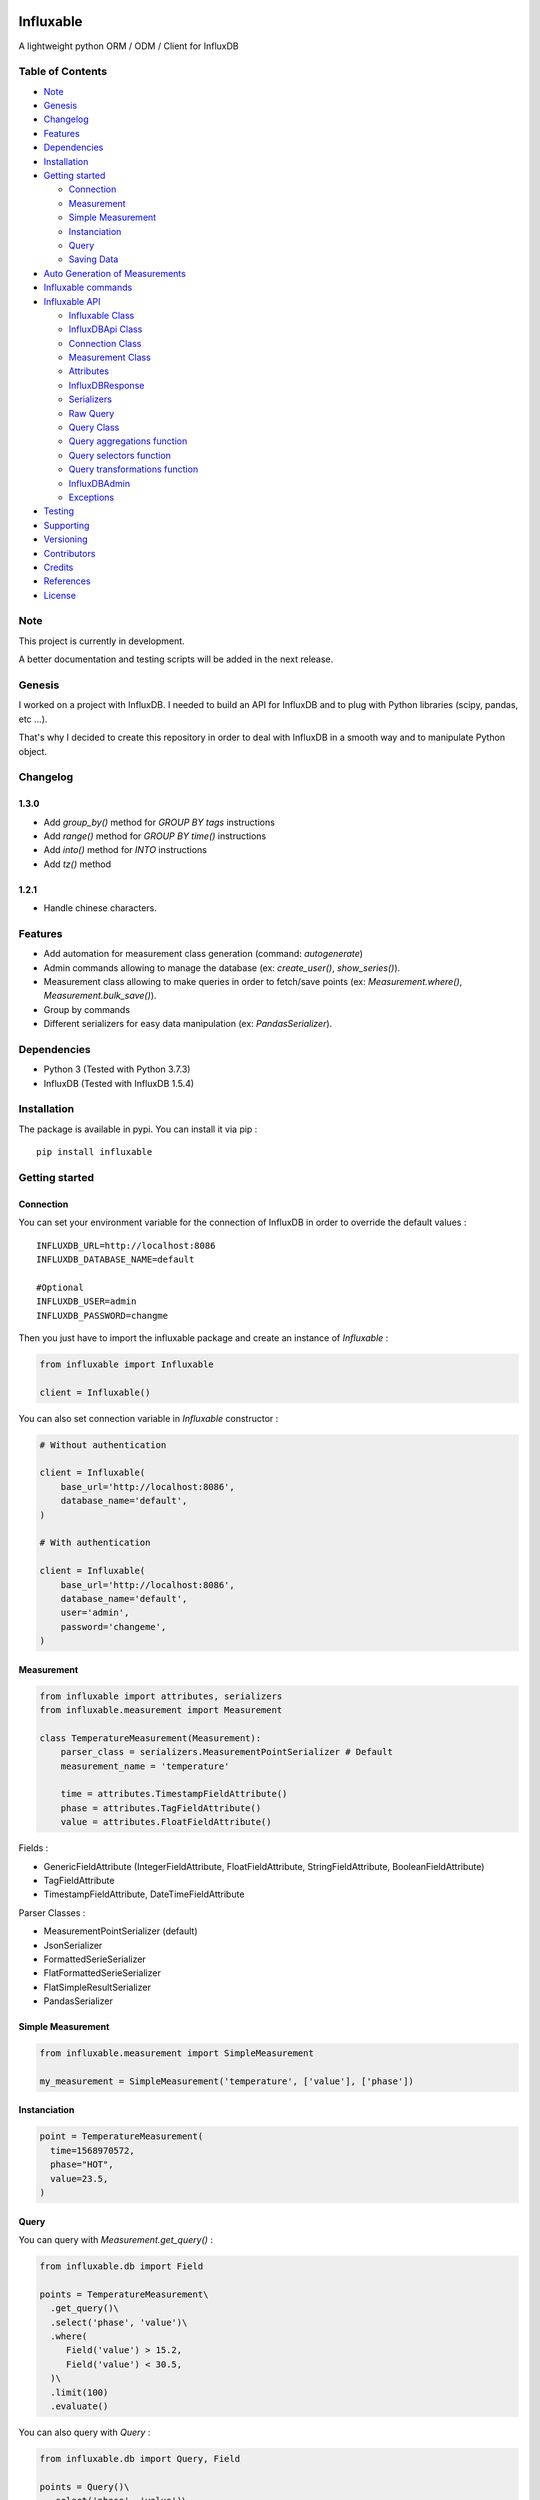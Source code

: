.. figure:: ./artwork/logo.svg
   :alt:

Influxable
==========

|pypi version| |build status| |code coverage| |license: MIT|

A lightweight python ORM / ODM / Client for InfluxDB

Table of Contents
-----------------

-  `Note <#note>`__
-  `Genesis <#genesis>`__
-  `Changelog <#changelog>`__
-  `Features <#features>`__
-  `Dependencies <#dependencies>`__
-  `Installation <#installation>`__
-  `Getting started <#getting-started>`__

   -  `Connection <#connection>`__
   -  `Measurement <#measurement>`__
   -  `Simple Measurement <#simple-measurement>`__
   -  `Instanciation <#instanciation>`__
   -  `Query <#query>`__
   -  `Saving Data <#saving-data>`__

-  `Auto Generation of Measurements <#auto-generation-of-measurements>`__
-  `Influxable commands <#influxable-commands>`__
-  `Influxable API <#influxable-api>`__

   -  `Influxable Class <#influxable-class>`__
   -  `InfluxDBApi Class <#influxdbapi-class>`__
   -  `Connection Class <#connection-class>`__
   -  `Measurement Class <#measurement-class>`__
   -  `Attributes <#attributes>`__
   -  `InfluxDBResponse <#influxdbresponse>`__
   -  `Serializers <#serializers>`__
   -  `Raw Query <#raw-query>`__
   -  `Query Class <#query-class>`__
   -  `Query aggregations function <#query-aggregations-function>`__
   -  `Query selectors function <#query-selectors-function>`__
   -  `Query transformations function <#query-transformations-function>`__
   -  `InfluxDBAdmin <#influxdbadmin>`__
   -  `Exceptions <#exceptions>`__

-  `Testing <#testing>`__
-  `Supporting <#supporting>`__
-  `Versioning <#versioning>`__
-  `Contributors <#contributors>`__
-  `Credits <#credits>`__
-  `References <#references>`__
-  `License <#license>`__

Note
----

This project is currently in development.

A better documentation and testing scripts will be added in the next release.

Genesis
-------

I worked on a project with InfluxDB. I needed to build an API for InfluxDB and to plug with Python libraries (scipy, pandas, etc ...).

That's why I decided to create this repository in order to deal with InfluxDB in a smooth way and to manipulate Python object.

Changelog
---------

1.3.0
~~~~~

-  Add *group\_by()* method for *GROUP BY tags* instructions

-  Add *range()* method for *GROUP BY time()* instructions

-  Add *into()* method for *INTO* instructions

-  Add *tz()* method

1.2.1
~~~~~

-  Handle chinese characters.

Features
--------

-  Add automation for measurement class generation (command: *autogenerate*)

-  Admin commands allowing to manage the database (ex: *create\_user()*, *show\_series()*).

-  Measurement class allowing to make queries in order to fetch/save points (ex: *Measurement.where()*, *Measurement.bulk\_save()*).

-  Group by commands

-  Different serializers for easy data manipulation (ex: *PandasSerializer*).

Dependencies
------------

-  Python 3 (Tested with Python 3.7.3)

-  InfluxDB (Tested with InfluxDB 1.5.4)

Installation
------------

The package is available in pypi. You can install it via pip :

::

    pip install influxable

Getting started
---------------

Connection
~~~~~~~~~~

You can set your environment variable for the connection of InfluxDB in order to override the default values :

::

    INFLUXDB_URL=http://localhost:8086
    INFLUXDB_DATABASE_NAME=default

    #Optional
    INFLUXDB_USER=admin
    INFLUXDB_PASSWORD=changme

Then you just have to import the influxable package and create an instance of *Influxable* :

.. code:: python

    from influxable import Influxable

    client = Influxable()

You can also set connection variable in *Influxable* constructor :

.. code:: python

    # Without authentication

    client = Influxable(
        base_url='http://localhost:8086',
        database_name='default',
    )

    # With authentication

    client = Influxable(
        base_url='http://localhost:8086',
        database_name='default',
        user='admin',
        password='changeme',
    )

Measurement
~~~~~~~~~~~

.. code:: python

    from influxable import attributes, serializers
    from influxable.measurement import Measurement

    class TemperatureMeasurement(Measurement):
        parser_class = serializers.MeasurementPointSerializer # Default
        measurement_name = 'temperature'

        time = attributes.TimestampFieldAttribute()
        phase = attributes.TagFieldAttribute()
        value = attributes.FloatFieldAttribute()

Fields :

-  GenericFieldAttribute (IntegerFieldAttribute, FloatFieldAttribute, StringFieldAttribute, BooleanFieldAttribute)

-  TagFieldAttribute

-  TimestampFieldAttribute, DateTimeFieldAttribute

Parser Classes :

-  MeasurementPointSerializer (default)

-  JsonSerializer

-  FormattedSerieSerializer

-  FlatFormattedSerieSerializer

-  FlatSimpleResultSerializer

-  PandasSerializer

Simple Measurement
~~~~~~~~~~~~~~~~~~

.. code:: python

    from influxable.measurement import SimpleMeasurement

    my_measurement = SimpleMeasurement('temperature', ['value'], ['phase'])

Instanciation
~~~~~~~~~~~~~

.. code:: python

    point = TemperatureMeasurement(
      time=1568970572,
      phase="HOT",
      value=23.5,
    )

Query
~~~~~

You can query with *Measurement.get\_query()* :

.. code:: python

    from influxable.db import Field

    points = TemperatureMeasurement\
      .get_query()\
      .select('phase', 'value')\
      .where(
         Field('value') > 15.2,
         Field('value') < 30.5,
      )\
      .limit(100)
      .evaluate()

You can also query with *Query* :

.. code:: python

    from influxable.db import Query, Field

    points = Query()\
      .select('phase', 'value')\
      .from_measurements('temperature')\
      .where(
         Field('value') > 15.2,
         Field('value') < 30.5,
      )\
      .limit(100)
      .execute()

Saving Data
~~~~~~~~~~~

You can create data by using *Measurement.bulk\_save()*

.. code:: python

    points = [
        TemperatureMeasurement(phase="HOT",value=10,time=1463289075),
        TemperatureMeasurement(phase="COLD",value=10,time=1463289076),
    ]
    TemperatureMeasurement.bulk_save(points)

You can also create data with *BulkInsertQuery*

.. code:: python

    str_query = '''
    temperature,phase=HOT value=10 1463289075000000000
    temperature,phase=COLD value=10 1463289076000000000
    '''

    raw_query = BulkInsertQuery(str_query)
    res = raw_query.execute()

Auto Generation of Measurements
-------------------------------

You can automatically generate measurement classes file with the bash command *autogenerate*

.. code:: bash

    influxable autogenerate #(default to auto_generate_measurement.py)
    influxable autogenerate -o measurement.py

Here is the output generated file :

.. code:: python

    # auto_generate_measurement.py

    from influxable import attributes
    from influxable.measurement import Measurement


    class CpuMeasurement(Measurement):
        measurement_name = 'cpu'

        time = attributes.TimestampFieldAttribute(precision='s')
        value = attributes.FloatFieldAttribute()
        host = attributes.TagFieldAttribute()

Influxable commands
-------------------

-  *autogenerate* : automatic generation of measurement classes

.. code:: bash

    influxable autogenerate #(default to auto_generate_measurement.py)
    influxable autogenerate -o measurement.py

-  *populate* : create a measurement filled with a set of random data

.. code:: bash

    influxable populate
    influxable populate --min_value 5 --max_value 35 -s 2011-01-01T00:00:00 -id 1
    influxable populate --help

Influxable API
--------------

Influxable Class
~~~~~~~~~~~~~~~~

The Influxable main app class is a singleton. You can access it via the method *Influxable.get\_instance()*

\_\_init\_\_():
^^^^^^^^^^^^^^^

-  base\_url : url to connect to the InfluxDB server (default = 'http://localhost:8086')

-  user : authentication user name (default = 'admin')

-  password : authentication user password (default = 'changeme')

-  database\_name : name of the database (default = 'default')

create\_connection() -> Connection:
^^^^^^^^^^^^^^^^^^^^^^^^^^^^^^^^^^^

-  base\_url : url to connect to the InfluxDB server (default = 'http://localhost:8086')

-  user : authentication user name (default = 'admin')

-  password : authentication user password (default = 'changeme')

-  database\_name : name of the database (default = 'default')

ping() -> bool:
^^^^^^^^^^^^^^^

-  verbose : enables verbose mode (default = True)

execute\_query() -> json():
^^^^^^^^^^^^^^^^^^^^^^^^^^^

-  query: influxdb query to execute
-  method: http method of the request (default='get')
-  chunked: if enabled, responses will be chunked by series or by every 10,000 points (default=False)
-  epoch: specified precision of the timestamp [ns,u,µ,ms,s,m,h] (default='ns')
-  pretty: if enadble, the json response is pretty-printed (default=False)

write\_points() -> bool:
^^^^^^^^^^^^^^^^^^^^^^^^

-  points: data to write in InfluxDB line protocol format

ex: mymeas,mytag1=1 value=21 1463689680000000000

-  precision: specified precision of the timestamp [ns,u,µ,ms,s,m,h] (default='ns')
-  consistency: sets the write consistency for the point [any,one,quorum,all] (default='all')
-  retention\_policy\_name: sets the target retention policy for the write (default='DEFAULT')

InfluxDBApi Class
~~~~~~~~~~~~~~~~~

get\_debug\_requests() -> bool:
^^^^^^^^^^^^^^^^^^^^^^^^^^^^^^^

-  request : instance of InfluxDBRequest

get\_debug\_vars() -> bool:
^^^^^^^^^^^^^^^^^^^^^^^^^^^

-  request : instance of InfluxDBRequest

ping() -> bool:
^^^^^^^^^^^^^^^

-  request : instance of InfluxDBRequest

-  verbose : enables verbose mode (default = True)

execute\_query() -> json():
^^^^^^^^^^^^^^^^^^^^^^^^^^^

-  request : instance of InfluxDBRequest
-  query: influxdb query to execute
-  method: http method of the request (default='get')
-  chunked: if enabled, responses will be chunked by series or by every 10,000 points (default=False)
-  epoch: specified precision of the timestamp [ns,u,µ,ms,s,m,h] (default='ns')
-  pretty: if enadble, the json response is pretty-printed (default=False)

write\_points() -> bool:
^^^^^^^^^^^^^^^^^^^^^^^^

-  request : instance of InfluxDBRequest

-  points: data to write in InfluxDB line protocol format

ex: mymeas,mytag1=1 value=21 1463689680000000000

-  precision: specified precision of the timestamp [ns,u,µ,ms,s,m,h] (default='ns')
-  consistency: sets the write consistency for the point [any,one,quorum,all] (default='all')
-  retention\_policy\_name: sets the target retention policy for the write (default='DEFAULT')

Connection Class
~~~~~~~~~~~~~~~~

\_\_init\_\_():
^^^^^^^^^^^^^^^

-  base\_url : url to connect to the InfluxDB server (default = 'http://localhost:8086')

-  user : authentication user name (default = 'admin')

-  password : authentication user password (default = 'changeme')

-  database\_name : name of the database (default = 'default')

create() -> Connection:
^^^^^^^^^^^^^^^^^^^^^^^

-  base\_url : url to connect to the InfluxDB server (default = 'http://localhost:8086')

-  user : authentication user name (default = 'admin')

-  password : authentication user password (default = 'changeme')

-  database\_name : name of the database (default = 'default')

Measurement Class
~~~~~~~~~~~~~~~~~

fields
^^^^^^

Must be an instance of class located in *influxable.attributes*

-  GenericFieldAttribute

-  IntegerFieldAttribute

-  FloatFieldAttribute

-  StringFieldAttribute

-  BooleanFieldAttribute

-  TagFieldAttribute

-  TimestampFieldAttribute

-  DateTimeFieldAttribute

Example :

.. code:: python

    class MySensorMeasurement(Measurement):
        measurement_name = 'mysensor'

        time = TimestampFieldAttribute(auto_now=True, precision='s')
        phase = TagFieldAttribute()
        value = IntegerFieldAttribute()

parser\_class
^^^^^^^^^^^^^

Must be a class of *influxable.serializers* :

-  MeasurementPointSerializer (default)

-  JsonSerializer

-  FormattedSerieSerializer

-  FlatFormattedSerieSerializer

-  FlatSimpleResultSerializer

-  PandasSerializer

measurement\_name
^^^^^^^^^^^^^^^^^

Name of the measurement in InfluxDB

\_\_init\_\_():
^^^^^^^^^^^^^^^

Set the attribute value of a Measurement

Example

.. code:: python

    point = MySensorMeasurement(value=0.5, phase="MOON")

get\_query() -> Query:
^^^^^^^^^^^^^^^^^^^^^^

Return an instance of Query which

Example

.. code:: python

    points = MySensorMeasurement\
      .get_query()\
      .select()\
      .where()\
      .limit()\
      .evaluate()

dict()
^^^^^^

Return a dict of the point values

Example

.. code:: python

    point = MySensorMeasurement(value=0.5, phase="MOON")

    point.dict()

    # {'time': Decimal('1568970572'), 'phase': 'MOON', 'value': 0.5}

items()
^^^^^^^

Return an item list of the point values

Example

.. code:: python

    point = MySensorMeasurement(value=0.5, phase="MOON")

    point.items()

    # dict_items([('time', Decimal('1568970572')), ('phase', 'MOON'), ('value', 0.5)])

bulk\_save()
^^^^^^^^^^^^

Save a list of measurement point

.. code:: python

    points = [
        MySensorMeasurement(phase="moon",value=5,time=1463489075),
        MySensorMeasurement(phase="moon",value=7,time=1463489076),
        MySensorMeasurement(phase="sun",value=8,time=1463489077),
    ]
    MySensorMeasurement.bulk_save(points)

Attributes
~~~~~~~~~~

GenericFieldAttribute
^^^^^^^^^^^^^^^^^^^^^

-  attribute\_name : real name of the measurement attribute in database

-  default : set a default value if it is not filled at the instanciation

-  is\_nullable : if False, it will raise an error if the value is null (default=True)

-  enforce\_cast : if False, it will not raise an error when the value has not the desired type without casting (default=True).

.. code:: python

    class MySensorMeasurement(Measurement):
        measurement_name = 'mysensor'

        temperature_value = GenericFieldAttribute(
          attribute_name="temp_v1",
          default="15",
          is_nullable=True,
          enforce_cast=False,
        )

IntegerFieldAttribute
^^^^^^^^^^^^^^^^^^^^^

-  min\_value : an error is raised if the value is less than the min\_value

-  max\_value : an error is raised if the value is greater than the max\_value

-  attribute\_name : real name of the measurement attribute in database

-  default : set a default value if it is not filled at the instanciation

-  is\_nullable : if False, it will raise an error if the value is null (default=True)

-  enforce\_cast : if False, it will not raise an error when the value has not the desired type without casting (default=True).

.. code:: python

    class MySensorMeasurement(Measurement):
        measurement_name = 'mysensor'

        temperature_value = IntegerFieldAttribute(
          min_value=10,
          max_value=30,
        )

FloatFieldAttribute
^^^^^^^^^^^^^^^^^^^

-  max\_nb\_decimals : set the maximal number of decimals to display

-  min\_value : an error is raised if the value is less than the min\_value

-  max\_value : an error is raised if the value is greater than the max\_value

-  attribute\_name : real name of the measurement attribute in database

-  default : set a default value if it is not filled at the instanciation

-  is\_nullable : if False, it will raise an error if the value is null (default=True)

-  enforce\_cast : if False, it will not raise an error when the value has not the desired type without casting (default=True).

.. code:: python

    class MySensorMeasurement(Measurement):
        measurement_name = 'mysensor'

        value = FloatFieldAttribute(
          max_nb_decimals=5,
        )

StringFieldAttribute
^^^^^^^^^^^^^^^^^^^^

-  choices : an error is raised if the value is not in the list of string options

-  max\_length : an error is raised if the string value length is greater than the max\_length

-  attribute\_name : real name of the measurement attribute in database

-  default : set a default value if it is not filled at the instanciation

-  is\_nullable : if False, it will raise an error if the value is null (default=True)

-  enforce\_cast : if False, it will not raise an error when the value has not the desired type without casting (default=True).

.. code:: python

    class MySensorMeasurement(Measurement):
        measurement_name = 'mysensor'

        position = FloatFieldAttribute(
          choices=['first', 'last'],
          max_length=7,
        )

BooleanFieldAttribute
^^^^^^^^^^^^^^^^^^^^^

-  attribute\_name : real name of the measurement attribute in database

-  default : set a default value if it is not filled at the instanciation

-  is\_nullable : if False, it will raise an error if the value is null (default=True)

-  enforce\_cast : if False, it will not raise an error when the value has not the desired type without casting (default=True).

.. code:: python

    class MySensorMeasurement(Measurement):
        measurement_name = 'mysensor'

        is_marked = BooleanFieldAttribute(
          default=False,
        )

TagFieldAttribute
^^^^^^^^^^^^^^^^^

-  attribute\_name : real name of the measurement attribute in database

-  default : set a default value if it is not filled at the instanciation

-  is\_nullable : if False, it will raise an error if the value is null (default=True)

-  enforce\_cast : if False, it will not raise an error when the value has not the desired type without casting (default=True).

.. code:: python

    class MySensorMeasurement(Measurement):
        measurement_name = 'mysensor'

        phase = TagFieldAttribute(
          default='MOON',
        )

TimestampFieldAttribute
^^^^^^^^^^^^^^^^^^^^^^^

-  auto\_now : Set automatically the current date (default=False)

-  precision : Set the timestamp precision which must be one of [ns,u,ms,s,m,h] (default= 'ns')

-  attribute\_name : real name of the measurement attribute in database

-  default : set a default value if it is not filled at the instanciation

-  is\_nullable : if False, it will raise an error if the value is null (default=True)

-  enforce\_cast : if False, it will not raise an error when the value has not the desired type without casting (default=True).

.. code:: python

    class MySensorMeasurement(Measurement):
        measurement_name = 'mysensor'

        time = TimestampFieldAttribute(
          auto_now=True,
          precision='s',
        )

DateTimeFieldAttribute
^^^^^^^^^^^^^^^^^^^^^^

-  str\_format : Set the arrow format of the timestamp to display (default: "YYYY-MM-DD HH:mm:ss")

-  auto\_now : Set automatically the current date

-  precision : Set the timestamp precision which must be one of [ns,u,ms,s,m,h]

-  attribute\_name : real name of the measurement attribute in database

-  default : set a default value if it is not filled at the instanciation

-  is\_nullable : if False, it will raise an error if the value is null (default=True)

-  enforce\_cast : if False, it will not raise an error when the value has not the desired type without casting (default=True).

.. code:: python

    class MySensorMeasurement(Measurement):
        measurement_name = 'mysensor'

        date = DateTimeFieldAttribute(
          attribute_name='time',
          auto_now=True,
          str_format='YYYY-MM-DD',
        )

InfluxDBResponse
~~~~~~~~~~~~~~~~

\_\_init\_\_():
^^^^^^^^^^^^^^^

-  raw\_json : the raw json response object

raw
^^^

Return the raw\_json value

main\_serie
^^^^^^^^^^^

Return the first serie from the *series* field in the raw\_json value

series
^^^^^^

Return the *series* field in the raw\_json value

error
^^^^^

Return the *error* field in the raw\_json value

Example of json raw response :

.. code:: python

    {
       "results":[
          {
             "statement_id":0,
             "series":[
                {
                   "name":"mymeas",
                   "columns":[
                      "time",
                      "myfield",
                      "mytag1",
                      "mytag2"
                   ],
                   "values":[
                      [
                         "2017-03-01T00:16:18Z",
                         33.1,
                         null,
                         null
                      ],
                      [
                         "2017-03-01T00:17:18Z",
                         12.4,
                         "12",
                         "14"
                      ]
                   ]
                }
             ]
          }
       ]
    }

Serializers
~~~~~~~~~~~

Serializers can be used in *parser\_class* field of *Measurement* class.

.. code:: python

    class MySensorMeasurement(Measurement):
        measurement_name = 'mysensor'
        parser_class = serializers.BaseSerializer

It allow to change the output response format of a influxb request

.. code:: python

    # res is formatted with BaseSerializer
    res = MySensorMeasurement.get_query().limit(10).evaluate()

BaseSerializer
^^^^^^^^^^^^^^

.. code:: python

    # res is formatted with BaseSerializer
    res
    {'results': [{'statement_id': 0, 'series': [{'name': 'mysamplemeasurement', 'columns': ['time', 'value'], 'values': [[1570481055000000000, 10], [1570481065000000000, 20], [1570481075000000000, 30]]}]}]}

JsonSerializer
^^^^^^^^^^^^^^

.. code:: python

    # res is formatted with JsonSerializer
    res
    '{"results": [{"statement_id": 0, "series": [{"name": "mysamplemeasurement", "columns": ["time", "value"], "values": [[1570481055000000000, 10], [1570481065000000000, 20], [1570481075000000000, 30]]}]}]}'

FormattedSerieSerializer
^^^^^^^^^^^^^^^^^^^^^^^^

.. code:: python

    # res is formatted with FormattedSerieSerializer
    res
    [{'mysamplemeasurement': [{'time': 1570481055000000000, 'value': 10}, {'time': 1570481065000000000, 'value': 20}, {'time': 1570481075000000000, 'value': 30}]}]

FlatFormattedSerieSerializer
^^^^^^^^^^^^^^^^^^^^^^^^^^^^

.. code:: python

    # res is formatted with FlatFormattedSerieSerializer
    [{'time': 1570481055000000000, 'value': 10}, {'time': 1570481065000000000, 'value': 20}, {'time': 1570481075000000000, 'value': 30}]

FlatSimpleResultSerializer
^^^^^^^^^^^^^^^^^^^^^^^^^^

This serializer is used only when the result set contains only one column

.. code:: python

    res = InfluxDBAdmin.show_databases()

    # res is formatted with FlatSimpleResultSerializer
    res
    ['_internal', 'example', 'test', 'telegraf', 'mydb', ...]

FlatSingleValueSerializer
^^^^^^^^^^^^^^^^^^^^^^^^^

This serializer is used only when the result set contains only one value

.. code:: python

    res = InfluxDBAdmin.show_measurement_cardinality()

    # res is formatted with FlatSingleValueSerializer
    res
    2

PandasSerializer
^^^^^^^^^^^^^^^^

.. code:: python

    # res is formatted with PandasSerializer
    res                   time  value
    0  1570481055000000000     10
    1  1570481065000000000     20
    2  1570481075000000000     30

MeasurementPointSerializer
^^^^^^^^^^^^^^^^^^^^^^^^^^

This is the default serializer class for Measurement

.. code:: python

    [<MySensorMeasurement object at 0x7f49a16227f0>, <MySensorMeasurement object at 0x7f49a16228d0>, <MySensorMeasurement object at 0x7f49a1622438>]

Raw Query
~~~~~~~~~

-  str\_query

Example :

.. code:: python

    from influxable.db import RawQuery
    str_query = 'SHOW DATABASES'
    res = RawQuery(str_query).execute()

.. code:: python

    from influxable.db import RawQuery
    str_query = 'SELECT * FROM temperature LIMIT 10'
    res = RawQuery(str_query).execute()

Query Class
~~~~~~~~~~~

You can generate an instance of Query via the initial Query constructor or from a measurement.

Example :

.. code:: python

    from influxable.db import Query
    query = Query()
    ...

.. code:: python

    query = MySensorMeasurement.get_query()
    ...

Methods :

from\_measurements()
^^^^^^^^^^^^^^^^^^^^

-  \*measurements

Example :

.. code:: python

    query = Query()\
      .from_measurements('measurement1', 'measurement2')

Render :

.. code:: sql

    FROM measurement1, measurement2

select()
^^^^^^^^

-  \*fields

Example :

.. code:: python

    query = Query()\
      .select('param1', 'param2')\
      .from_measurements('measurement1')

Render :

.. code:: sql

    SELECT value, phase

where()
^^^^^^^

-  \*criteria

Example :

.. code:: python

    from influxable.db import Query, Field
    query = Query()\
      .select('param1', 'param2')\
      .from_measurements('measurement1')\
      .where(
          Field('param1') > 800,
          Field('param1') < 900,
      )

Render :

.. code:: sql

    WHERE param1 > 800 AND param1 < 900

limit()
^^^^^^^

-  value

Example :

.. code:: python

    from influxable.db import Query, Field
    query = Query()\
      .select('param1', 'param2')\
      .from_measurements('measurement1')\
      .where(
          Field('param1') > 800,
          Field('param1') < 900,
      )\
      .limit(10)

Render :

.. code:: sql

    LIMIT 10

slimit()
^^^^^^^^

-  value

Example :

.. code:: python

    from influxable.db import Query, Field
    query = Query()\
      .select('param1', 'param2')\
      .from_measurements('measurement1')\
      .where(
          Field('param1') > 800,
          Field('param1') < 900,
      )\
      .limit(10)\
      .slimit(5)

Render :

.. code:: sql

    SLIMIT 5

offset()
^^^^^^^^

-  value

Example :

.. code:: python

    from influxable.db import Query, Field
    query = Query()\
      .select('param1', 'param2')\
      .from_measurements('measurement1')\
      .where(
          Field('param1') > 800,
          Field('param1') < 900,
      )\
      .offset(10)

Render :

.. code:: sql

    OFFSET 10

soffset()
^^^^^^^^^

-  value

Example :

.. code:: python

    from influxable.db import Query, Field
    query = Query()\
      .select('param1', 'param2')\
      .from_measurements('measurement1')\
      .where(
          Field('param1') > 800,
          Field('param1') < 900,
      )\
      .offset(10)\
      .soffset(5)

Render :

.. code:: sql

    SOFFSET 5

into()
^^^^^^

-  \*measurement

Example :

.. code:: python

    query = Query()\
      .select('param1')\
      .from_measurements('measurement1')\
      .into('measurement2')

Render :

.. code:: sql

    SELECT param1 INTO measurement2 FROM measurement1

asc()
^^^^^

Example :

.. code:: python

    query = Query()\
      .select('param1')\
      .from_measurements('measurement1')\
      .asc()

Render :

.. code:: sql

    SELECT param1 FROM measurement1 ORDER BY ASC

desc()
^^^^^^

Example :

.. code:: python

    query = Query()\
      .select('param1')\
      .from_measurements('measurement1')\
      .desc()

Render :

.. code:: sql

    SELECT param1 FROM measurement1 ORDER BY DESC

tz()
^^^^

Example :

.. code:: python

    query = Query()\
      .select('param1')\
      .from_measurements('measurement1')\
      .tz('Europe/Paris')

Render :

.. code:: sql

    SELECT param1 FROM measurement1 tz('Europe/Paris')

group\_by()
^^^^^^^^^^^

-  \*tags

Example :

.. code:: python

    query = Query()\
      .select('param1')\
      .from_measurements('measurement1')\
      .group_by('tag_1')

Render :

.. code:: sql

    SELECT param1 FROM measurement1 GROUP BY tag_1

range\_by()
^^^^^^^^^^^

-  \*interval
-  \*shift
-  \*fill
-  \*tags

Example :

.. code:: python

    query = Query()\
      .select('param1')\
      .from_measurements('measurement1')\
      .range_by('12s', shift='1d', tags=['tag1'], fill=3)

Render :

.. code:: sql

    SELECT param1 FROM measurement1 GROUP BY time(12s,1d),tag1 fill(3)'

execute()
^^^^^^^^^

Execute the query and return the response

Example :

.. code:: python

    from influxable.db import Query, Field
    res = Query()\
      .select('param1', 'param2')\
      .from_measurements('measurement1')\
      .where(
          Field('param1') > 800,
          Field('param1') < 900,
      )\
      .execute()
    res

Result :

.. code:: python

    {'results': [{'statement_id': 0, 'series': [{'name': 'measurement1', 'columns': ['time', 'value'], 'values': [[1570481055000000000, 10], [1570481065000000000, 20], [1570481075000000000, 30]]}]}]}

evaluate()
^^^^^^^^^^

Execute the query and return the serialized response

-  parser\_class (default=BaseSerializer for Query and MeasurementPointSerializer for Measurement)

Example with Query :

.. code:: python

    from influxable.db import Query, Field
    res = Query()\
      .select('param1', 'param2')\
      .from_measurements('measurement1')\
      .where(
          Field('param1') > 800,
          Field('param1') < 900,
      )\
      .evaluate()
    res

Result :

.. code:: python

    {'results': [{'statement_id': 0, 'series': [{'name': 'measurement1', 'columns': ['time', 'value'], 'values': [[1570481055000000000, 10], [1570481065000000000, 20], [1570481075000000000, 30]]}]}]}

Example with Measurement :

.. code:: python

    from influxable.db import Field
    points = MySensorMeasurement.get_query()
      .select('param1', 'param2')\
      .from_measurements('measurement1')\
      .where(
          Field('param1') > 800,
          Field('param1') < 900,
      )\
      .evaluate()
    points

Result :

.. code:: python

    [<MySensorMeasurement object at 0x7f49a16227f0>, <MySensorMeasurement object at 0x7f49a16228d0>, <MySensorMeasurement object at 0x7f49a1622438>]

count()
^^^^^^^

-  value (default='\*')

Example :

.. code:: python

    from influxable.db import Query, Field
    query = Query()\
      .from_measurements('measurement1')\
      .where(
          Field('param1') > 800,
          Field('param1') < 900,
      )\
      .count()

Render :

.. code:: sql

    SELECT COUNT(*)

distinct()
^^^^^^^^^^

-  value (default='\*')

Example :

.. code:: python

    from influxable.db import Query, Field
    query = Query()\
      .from_measurements('measurement1')\
      .where(
          Field('param1') > 800,
          Field('param1') < 900,
      )\
      .distinct()

Render :

.. code:: sql

    SELECT DISTINCT(*)

integral()
^^^^^^^^^^

-  value (default='\*')

Example :

.. code:: python

    from influxable.db import Query, Field
    query = Query()\
      .from_measurements('measurement1')\
      .where(
          Field('param1') > 800,
          Field('param1') < 900,
      )\
      .integral()

Render :

.. code:: sql

    SELECT INTEGRAL(*)

mean()
^^^^^^

-  value (default='\*')

Example :

.. code:: python

    from influxable.db import Query, Field
    query = Query()\
      .from_measurements('measurement1')\
      .where(
          Field('param1') > 800,
          Field('param1') < 900,
      )\
      .mean()

Render :

.. code:: sql

    SELECT MEAN(*)

median()
^^^^^^^^

-  value (default='\*')

Example :

.. code:: python

    from influxable.db import Query, Field
    query = Query()\
      .from_measurements('measurement1')\
      .where(
          Field('param1') > 800,
          Field('param1') < 900,
      )\
      .median()

Render :

.. code:: sql

    SELECT MEDIAN(*)

mode()
^^^^^^

-  value (default='\*')

Example :

.. code:: python

    from influxable.db import Query, Field
    query = Query()\
      .from_measurements('measurement1')\
      .where(
          Field('param1') > 800,
          Field('param1') < 900,
      )\
      .mode()

Render :

.. code:: sql

    SELECT MODE(*)

spread()
^^^^^^^^

-  value (default='\*')

Example :

.. code:: python

    from influxable.db import Query, Field
    query = Query()\
      .from_measurements('measurement1')\
      .where(
          Field('param1') > 800,
          Field('param1') < 900,
      )\
      .spread()

Render :

.. code:: sql

    SELECT SPREAD(*)

std\_dev()
^^^^^^^^^^

-  value (default='\*')

Example :

.. code:: python

    from influxable.db import Query, Field
    query = Query()\
      .from_measurements('measurement1')\
      .where(
          Field('param1') > 800,
          Field('param1') < 900,
      )\
      .std_dev()

Render :

.. code:: sql

    SELECT STDDEV(*)

sum()
^^^^^

-  value (default='\*')

Example :

.. code:: python

    from influxable.db import Query, Field
    query = Query()\
      .from_measurements('measurement1')\
      .where(
          Field('param1') > 800,
          Field('param1') < 900,
      )\
      .sum()

Render :

.. code:: sql

    SELECT SUM(*)

Query aggregations function
~~~~~~~~~~~~~~~~~~~~~~~~~~~

Usage :

.. code:: python

    from influxable.db.function import aggregations
    res = Query()\
        .select(aggregations.Sum('value'))\
        .from_measurements('param1')\
        .execute()

Count
^^^^^

Distinct
^^^^^^^^

Integral
^^^^^^^^

Mean
^^^^

Median
^^^^^^

Mode
^^^^

Spread
^^^^^^

StdDev
^^^^^^

Sum
^^^

Query selectors function
~~~~~~~~~~~~~~~~~~~~~~~~

Usage :

.. code:: python

    from influxable.db.function import selectors
    res = Query()\
        .select(selectors.Min('value'), selectors.Max('value'))\
        .from_measurements('param1')\
        .execute()

Bottom
^^^^^^

First
^^^^^

Last
^^^^

Max
^^^

Min
^^^

Percentile
^^^^^^^^^^

Sample
^^^^^^

Top
^^^

Query transformations function
~~~~~~~~~~~~~~~~~~~~~~~~~~~~~~

Usage :

.. code:: python

    from influxable.db.function import selectors, transformations
    res = Query()\
        .select(transformations.Abs('value'))\
        .from_measurements('param1')\
        .execute()

.. code:: python

    from influxable.db.function.selectors import Min, Max
    from influxable.db.function.transformations import Abs
    res = Query()\
        .select(Abs(Min('value')), Abs(Max('value')))\
        .from_measurements('param1')\
        .execute()

Abs
^^^

ACos
^^^^

ASin
^^^^

ATan
^^^^

ATan2
^^^^^

Ceil
^^^^

Cos
^^^

CumulativeSum
^^^^^^^^^^^^^

Derivative
^^^^^^^^^^

Difference
^^^^^^^^^^

Elapsed
^^^^^^^

Exp
^^^

Floor
^^^^^

Histogram
^^^^^^^^^

Ln
^^

Log
^^^

Log2
^^^^

Log10
^^^^^

MovingAverage
^^^^^^^^^^^^^

NonNegativeDerivative
^^^^^^^^^^^^^^^^^^^^^

NonNegativeDifference
^^^^^^^^^^^^^^^^^^^^^

Pow
^^^

Round
^^^^^

Sin
^^^

Sqrt
^^^^

Tan
^^^

InfluxDBAdmin
~~~~~~~~~~~~~

alter\_retention\_policy()
^^^^^^^^^^^^^^^^^^^^^^^^^^

-  policy\_name

-  duration (default=None)

-  replication (default=None)

-  shard\_duration (default=None)

-  is\_default (default=False)

.. code:: sql

    ALTER RETENTION POLICY {policy_name} ON {database_name} [DURATION {duration} REPLICATION {replication} SHARD DURATION {shard_duration} DEFAULT]

create\_database()
^^^^^^^^^^^^^^^^^^

-  new\_database\_name

-  duration (default=None)

-  replication (default=None)

-  shard\_duration (default=None)

-  policy\_name (default=False)

.. code:: sql

    CREATE DATABASE {new_database_name} [WITH DURATION {duration} REPLICATION {replication} SHARD DURATION {shard_duration} NAME {policy_name}]

create\_retention\_policy()
^^^^^^^^^^^^^^^^^^^^^^^^^^^

-  policy\_name

-  duration (default=None)

-  replication (default=None)

-  shard\_duration (default=None)

-  is\_default (default=False)

.. code:: sql

    CREATE RETENTION POLICY {policy_name} ON {database_name} [DURATION {duration} REPLICATION {replication} SHARD DURATION {shard_duration} DEFAULT]

create\_subscription()
^^^^^^^^^^^^^^^^^^^^^^

-  subscription\_name

-  hosts

-  any (default=False)

.. code:: sql

    CREATE SUBSCRIPTION {subscription_name} ON {database_name} DESTINATIONS ANY/ALL {hosts}

create\_user()
^^^^^^^^^^^^^^

-  user\_name

-  password

-  with\_privileges (default=False)

.. code:: sql

    CREATE USER {user_name} WITH PASSWORD {password} [WITH ALL PRIVILEGES]

delete()
^^^^^^^^

-  measurements (default=[])

-  criteria (default=[])

.. code:: sql

    DELETE FROM {measurements} WHERE {criteria}

drop\_continuous\_query()
^^^^^^^^^^^^^^^^^^^^^^^^^

-  query\_name

.. code:: sql

    DROP CONTINUOUS QUERY {query_name} ON {database_name}

drop\_database()
^^^^^^^^^^^^^^^^

-  database\_name\_to\_delete

.. code:: sql

    DROP DATABASE {database_name_to_delete}

drop\_measurement()
^^^^^^^^^^^^^^^^^^^

-  measurement\_name

.. code:: sql

    DROP MEASUREMENT {measurement_name}

drop\_retention\_policy()
^^^^^^^^^^^^^^^^^^^^^^^^^

-  policy\_name

.. code:: sql

    DROP RETENTION POLICY {policy_name} ON {database_name}

drop\_series()
^^^^^^^^^^^^^^

-  measurements (default=[])

-  criteria (default=[])

.. code:: sql

    DROP SERIES FROM {measurements} WHERE {criteria}

drop\_subscription()
^^^^^^^^^^^^^^^^^^^^

-  subscription\_name

.. code:: sql

    DROP SUBSCRIPTION {subscription_name} ON {full_database_name}

drop\_user()
^^^^^^^^^^^^

-  user\_name

.. code:: sql

    DROP USER {user_name}

explain()
^^^^^^^^^

-  query

-  analyze (default=False)

.. code:: sql

    EXPLAIN [ANALYZE] {query}

grant()
^^^^^^^

-  privilege

-  user\_name

.. code:: sql

    GRANT {privilege} ON {database_name} TO {user_name}

kill()
^^^^^^

-  query\_id

.. code:: sql

    KILL QUERY {query_id}

revoke()
^^^^^^^^

-  privilege

-  user\_name

.. code:: sql

    REVOKE {privilege} ON {database_name} FROM {user_name}

show\_field\_key\_cardinality()
^^^^^^^^^^^^^^^^^^^^^^^^^^^^^^^

-  exact (default=False)

.. code:: sql

    SHOW FIELD KEY [EXACT] CARDINALITY

show\_measurement\_cardinality()
^^^^^^^^^^^^^^^^^^^^^^^^^^^^^^^^

-  exact (default=False)

.. code:: sql

    SHOW MEASUREMENT [EXACT] CARDINALITY

show\_series\_cardinality()
^^^^^^^^^^^^^^^^^^^^^^^^^^^

-  exact (default=False)

.. code:: sql

    SHOW SERIES [EXACT] CARDINALITY

show\_tag\_key\_cardinality()
^^^^^^^^^^^^^^^^^^^^^^^^^^^^^

-  key

-  exact (default=False)

.. code:: sql

    SHOW TAG VALUES [EXACT] CARDINALITY WITH KEY = {key}

show\_continuous\_queries()
^^^^^^^^^^^^^^^^^^^^^^^^^^^

.. code:: sql

    SHOW CONTINUOUS QUERIES

show\_diagnostics()
^^^^^^^^^^^^^^^^^^^

.. code:: sql

    SHOW DIAGNOSTICS

show\_field\_keys()
^^^^^^^^^^^^^^^^^^^

-  measurements (default=[])

.. code:: sql

    SHOW FIELD KEYS FROM {measurements}

show\_grants()
^^^^^^^^^^^^^^

-  user\_name

.. code:: sql

    SHOW GRANTS FOR {user_name}

show\_databases()
^^^^^^^^^^^^^^^^^

.. code:: sql

    SHOW DATABASES

show\_measurements()
^^^^^^^^^^^^^^^^^^^^

-  criteria (default=[])

.. code:: sql

    SHOW MEASUREMENTS WHERE {criteria}

show\_queries()
^^^^^^^^^^^^^^^

.. code:: sql

    SHOW QUERIES

show\_retention\_policies()
^^^^^^^^^^^^^^^^^^^^^^^^^^^

.. code:: sql

    SHOW RETENTION POLICIES

show\_series()
^^^^^^^^^^^^^^

-  measurements (default=[])

-  criteria (default=[])

-  limit (default=None)

-  offset (default=None)

.. code:: sql

    SHOW SERIES ON {database_name} [FROM {measurements} WHERE {criteria} LIMIT {limit} OFFSET {offset}]

show\_stats()
^^^^^^^^^^^^^

.. code:: sql

    SHOW STATS

show\_shards()
^^^^^^^^^^^^^^

.. code:: sql

    SHOW SHARDS

show\_shard\_groups()
^^^^^^^^^^^^^^^^^^^^^

.. code:: sql

    SHOW SHARD GROUPS

show\_subscriptions()
^^^^^^^^^^^^^^^^^^^^^

.. code:: sql

    SHOW SUBSCRIPTIONS

show\_tag\_keys()
^^^^^^^^^^^^^^^^^

-  measurements (default=[])

.. code:: sql

    SHOW TAG KEYS [FROM {measurements}]

show\_tag\_values()
^^^^^^^^^^^^^^^^^^^

-  key

-  measurements (default=[])

.. code:: sql

    SHOW TAG VALUES [FROM {measurements}] WITH KEY = {key}

show\_users()
^^^^^^^^^^^^^

.. code:: sql

    SHOW USERS

Exceptions
~~~~~~~~~~

InfluxDBException
^^^^^^^^^^^^^^^^^

InfluxDBError
^^^^^^^^^^^^^

InfluxDBConnectionError
^^^^^^^^^^^^^^^^^^^^^^^

InfluxDBInvalidResponseError
^^^^^^^^^^^^^^^^^^^^^^^^^^^^

InfluxDBInvalidChoiceError
^^^^^^^^^^^^^^^^^^^^^^^^^^

InfluxDBInvalidTypeError
^^^^^^^^^^^^^^^^^^^^^^^^

InfluxDBInvalidURLError
^^^^^^^^^^^^^^^^^^^^^^^

InfluxDBBadRequestError
^^^^^^^^^^^^^^^^^^^^^^^

InfluxDBBadQueryError
^^^^^^^^^^^^^^^^^^^^^

InfluxDBInvalidNumberError
^^^^^^^^^^^^^^^^^^^^^^^^^^

InfluxDBInvalidTimestampError
^^^^^^^^^^^^^^^^^^^^^^^^^^^^^

InfluxDBUnauthorizedError
^^^^^^^^^^^^^^^^^^^^^^^^^

InfluxDBAttributeValueError
^^^^^^^^^^^^^^^^^^^^^^^^^^^

Testing
-------

First, you need to install pytest via the file *requirements-test.txt*

.. code:: bash

    pip install -r requirements-test.txt

Then, you can launch the *pytest* command.

.. code:: python

    pytest -v

Supporting
----------

Feel free to post issues your feedback or if you reach a problem with influxable library.

If you want to contribute, please use the pull requests section.

Versioning
----------

We use `SemVer <http://semver.org/>`__ for versioning. For the versions available, see the `tags on this repository <https://github.com/Javidjms/influxable/releases>`__

Contributors
------------

-  `Javid Mougamadou <https://github.com/Javidjms>`__

Credits
-------

-  Logo designed by `Maxime Bergerard <https://github.com/maximebergerard>`__

References
----------

-  `Influxdb Website <https://docs.influxdata.com/platform/introduction>`__

-  `Influxdb Github Repository <https://github.com/influxdata/influxdb>`__

-  `Influxdb-Python Github Repository <https://github.com/influxdata/influxdb-python>`__

License
-------

`MIT <LICENSE.txt>`__

.. |pypi version| image:: https://img.shields.io/badge/pypi-1.3.3-blue
   :target: https://pypi.org/project/influxable/
.. |build status| image:: https://img.shields.io/badge/build-passing-green
.. |code coverage| image:: https://img.shields.io/badge/coverage-100-green
.. |license: MIT| image:: https://img.shields.io/badge/License-MIT-blue.svg
